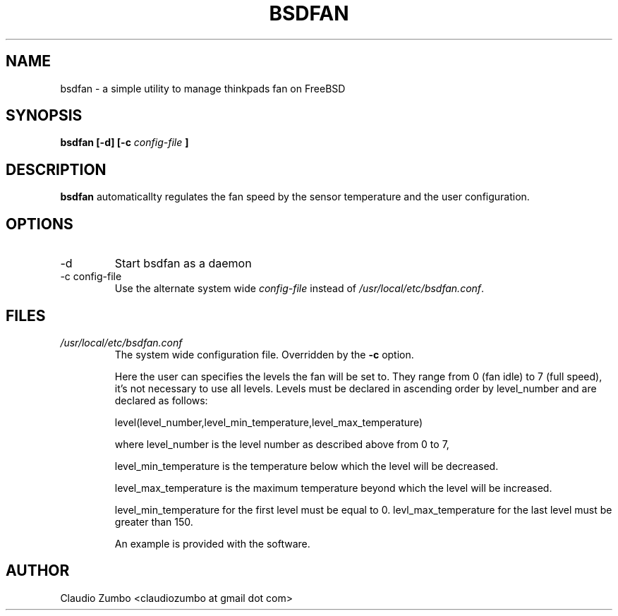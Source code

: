 .TH BSDFAN 1 "November 4, 2014" BSDFAN "User Manual"
.SH NAME
bsdfan \- a simple utility to manage thinkpads fan on FreeBSD
.SH SYNOPSIS
.B bsdfan [-d] [-c
.I config-file
.B ]
.SH DESCRIPTION
.B bsdfan
automaticallty regulates the fan speed by the sensor temperature and the user configuration. 

.SH OPTIONS
.IP -d
Start bsdfan as a daemon
.IP "-c config-file"
Use the alternate system wide
.I config-file
instead of
.IR /usr/local/etc/bsdfan.conf .
.SH FILES
.I /usr/local/etc/bsdfan.conf
.RS
The system wide configuration file.
Overridden by the
.B -c
option.

Here the user can specifies the levels the fan will be set to.
They range from 0 (fan idle) to 7 (full speed), it's not necessary to use all levels.
Levels must be declared in ascending order by level_number and are declared as follows:

level(level_number,level_min_temperature,level_max_temperature)

where level_number is the level number as described above from 0 to 7,

level_min_temperature is the temperature below which the level will be decreased.

level_max_temperature is the maximum temperature beyond which the level will be increased.

level_min_temperature for the first level must be equal to 0.
levl_max_temperature for the last level must be greater than 150.

An example is provided with the software.
.SH AUTHOR
Claudio Zumbo <claudiozumbo at gmail dot com>
